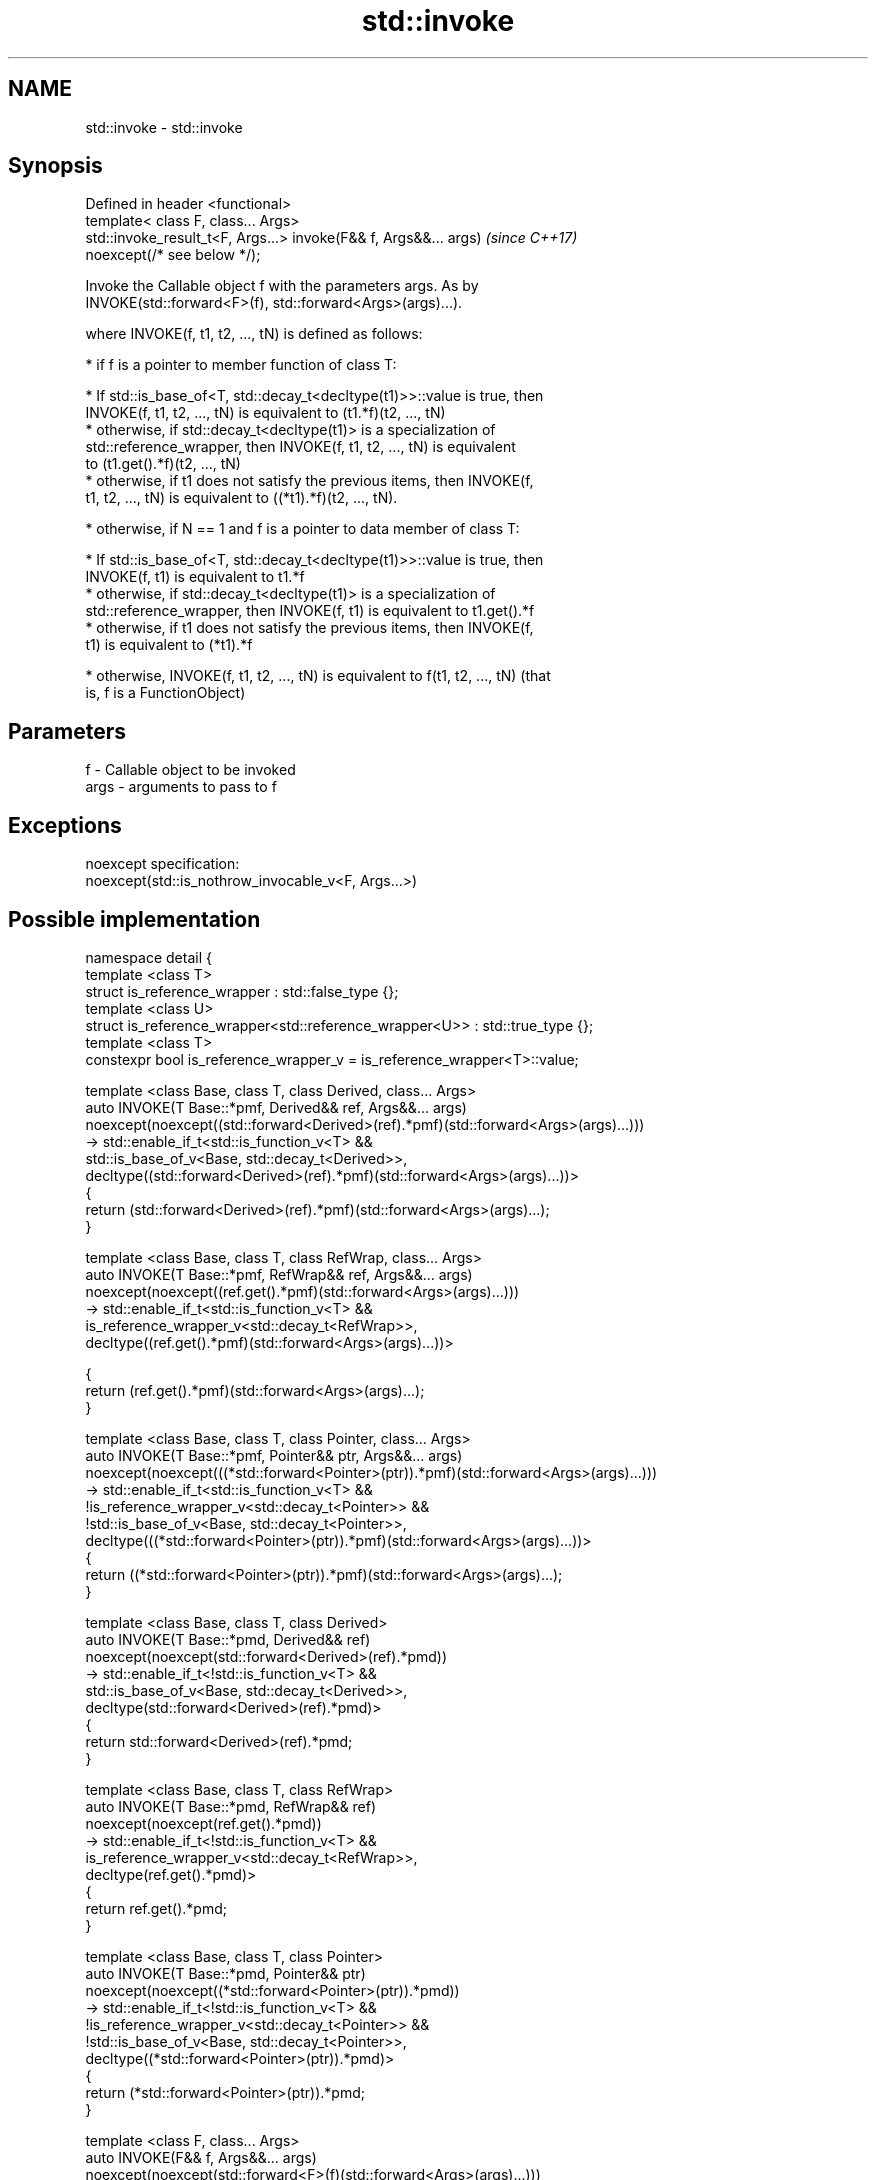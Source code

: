 .TH std::invoke 3 "2018.03.28" "http://cppreference.com" "C++ Standard Libary"
.SH NAME
std::invoke \- std::invoke

.SH Synopsis
   Defined in header <functional>
   template< class F, class... Args>
   std::invoke_result_t<F, Args...> invoke(F&& f, Args&&... args)         \fI(since C++17)\fP
   noexcept(/* see below */);

   Invoke the Callable object f with the parameters args. As by
   INVOKE(std::forward<F>(f), std::forward<Args>(args)...).

   where INVOKE(f, t1, t2, ..., tN) is defined as follows:

     * if f is a pointer to member function of class T:

              * If std::is_base_of<T, std::decay_t<decltype(t1)>>::value is true, then
                INVOKE(f, t1, t2, ..., tN) is equivalent to (t1.*f)(t2, ..., tN)
              * otherwise, if std::decay_t<decltype(t1)> is a specialization of
                std::reference_wrapper, then INVOKE(f, t1, t2, ..., tN) is equivalent
                to (t1.get().*f)(t2, ..., tN)
              * otherwise, if t1 does not satisfy the previous items, then INVOKE(f,
                t1, t2, ..., tN) is equivalent to ((*t1).*f)(t2, ..., tN).

     * otherwise, if N == 1 and f is a pointer to data member of class T:

              * If std::is_base_of<T, std::decay_t<decltype(t1)>>::value is true, then
                INVOKE(f, t1) is equivalent to t1.*f
              * otherwise, if std::decay_t<decltype(t1)> is a specialization of
                std::reference_wrapper, then INVOKE(f, t1) is equivalent to t1.get().*f
              * otherwise, if t1 does not satisfy the previous items, then INVOKE(f,
                t1) is equivalent to (*t1).*f

     * otherwise, INVOKE(f, t1, t2, ..., tN) is equivalent to f(t1, t2, ..., tN) (that
       is, f is a FunctionObject)

.SH Parameters

   f    - Callable object to be invoked
   args - arguments to pass to f

.SH Exceptions

   noexcept specification:
   noexcept(std::is_nothrow_invocable_v<F, Args...>)

.SH Possible implementation

 namespace detail {
 template <class T>
 struct is_reference_wrapper : std::false_type {};
 template <class U>
 struct is_reference_wrapper<std::reference_wrapper<U>> : std::true_type {};
 template <class T>
 constexpr bool is_reference_wrapper_v = is_reference_wrapper<T>::value;

 template <class Base, class T, class Derived, class... Args>
 auto INVOKE(T Base::*pmf, Derived&& ref, Args&&... args)
     noexcept(noexcept((std::forward<Derived>(ref).*pmf)(std::forward<Args>(args)...)))
  -> std::enable_if_t<std::is_function_v<T> &&
                      std::is_base_of_v<Base, std::decay_t<Derived>>,
     decltype((std::forward<Derived>(ref).*pmf)(std::forward<Args>(args)...))>
 {
       return (std::forward<Derived>(ref).*pmf)(std::forward<Args>(args)...);
 }

 template <class Base, class T, class RefWrap, class... Args>
 auto INVOKE(T Base::*pmf, RefWrap&& ref, Args&&... args)
     noexcept(noexcept((ref.get().*pmf)(std::forward<Args>(args)...)))
  -> std::enable_if_t<std::is_function_v<T> &&
                      is_reference_wrapper_v<std::decay_t<RefWrap>>,
     decltype((ref.get().*pmf)(std::forward<Args>(args)...))>

 {
       return (ref.get().*pmf)(std::forward<Args>(args)...);
 }

 template <class Base, class T, class Pointer, class... Args>
 auto INVOKE(T Base::*pmf, Pointer&& ptr, Args&&... args)
     noexcept(noexcept(((*std::forward<Pointer>(ptr)).*pmf)(std::forward<Args>(args)...)))
  -> std::enable_if_t<std::is_function_v<T> &&
                      !is_reference_wrapper_v<std::decay_t<Pointer>> &&
                      !std::is_base_of_v<Base, std::decay_t<Pointer>>,
     decltype(((*std::forward<Pointer>(ptr)).*pmf)(std::forward<Args>(args)...))>
 {
       return ((*std::forward<Pointer>(ptr)).*pmf)(std::forward<Args>(args)...);
 }

 template <class Base, class T, class Derived>
 auto INVOKE(T Base::*pmd, Derived&& ref)
     noexcept(noexcept(std::forward<Derived>(ref).*pmd))
  -> std::enable_if_t<!std::is_function_v<T> &&
                      std::is_base_of_v<Base, std::decay_t<Derived>>,
     decltype(std::forward<Derived>(ref).*pmd)>
 {
       return std::forward<Derived>(ref).*pmd;
 }

 template <class Base, class T, class RefWrap>
 auto INVOKE(T Base::*pmd, RefWrap&& ref)
     noexcept(noexcept(ref.get().*pmd))
  -> std::enable_if_t<!std::is_function_v<T> &&
                      is_reference_wrapper_v<std::decay_t<RefWrap>>,
     decltype(ref.get().*pmd)>
 {
       return ref.get().*pmd;
 }

 template <class Base, class T, class Pointer>
 auto INVOKE(T Base::*pmd, Pointer&& ptr)
     noexcept(noexcept((*std::forward<Pointer>(ptr)).*pmd))
  -> std::enable_if_t<!std::is_function_v<T> &&
                      !is_reference_wrapper_v<std::decay_t<Pointer>> &&
                      !std::is_base_of_v<Base, std::decay_t<Pointer>>,
     decltype((*std::forward<Pointer>(ptr)).*pmd)>
 {
       return (*std::forward<Pointer>(ptr)).*pmd;
 }

 template <class F, class... Args>
 auto INVOKE(F&& f, Args&&... args)
     noexcept(noexcept(std::forward<F>(f)(std::forward<Args>(args)...)))
  -> std::enable_if_t<!std::is_member_pointer_v<std::decay_t<F>>,
     decltype(std::forward<F>(f)(std::forward<Args>(args)...))>
 {
       return std::forward<F>(f)(std::forward<Args>(args)...);
 }
 } // namespace detail

 template< class F, class... ArgTypes >
 auto invoke(F&& f, ArgTypes&&... args)
     // exception specification for QoI
     noexcept(noexcept(detail::INVOKE(std::forward<F>(f), std::forward<ArgTypes>(args)...)))
  -> decltype(detail::INVOKE(std::forward<F>(f), std::forward<ArgTypes>(args)...))
 {
     return detail::INVOKE(std::forward<F>(f), std::forward<ArgTypes>(args)...);
 }

.SH Example

   Implement the basic functionality of std::mem_fn.

   
// Run this code

 #include <functional>
 template< class PM >
 class mem_fn_t {
     PM p;
 public:
     mem_fn_t(PM p):p(p){}
     template<class... Args>
     decltype(auto) operator()(Args&&... args) {
         return std::invoke(p, std::forward<Args>(args)...);
     }
 };

 template< class R, class T >
 auto mem_fn(R T::* pm){
     mem_fn_t<R T::*> t {pm};
     return t;
 }

.SH See also

   mem_fn                       creates a function object out of a pointer to a member
   \fI(C++11)\fP                      \fI(function template)\fP
   result_of                    deduces the result type of invoking a callable object
   invoke_result                with a set of arguments
   \fI(C++11)\fP(deprecated in C++17) \fI(class template)\fP
   \fI(C++17)\fP
   is_invocable
   is_invocable_r               checks if a type can be invoked (as if by std::invoke)
   is_nothrow_invocable         with the given argument types
   is_nothrow_invocable_r       \fI(class template)\fP
   \fI(C++17)\fP
   apply                        calls a function with a tuple of arguments
   \fI(C++17)\fP                      \fI(function template)\fP

.SH Category:

     * conditionally noexcept
